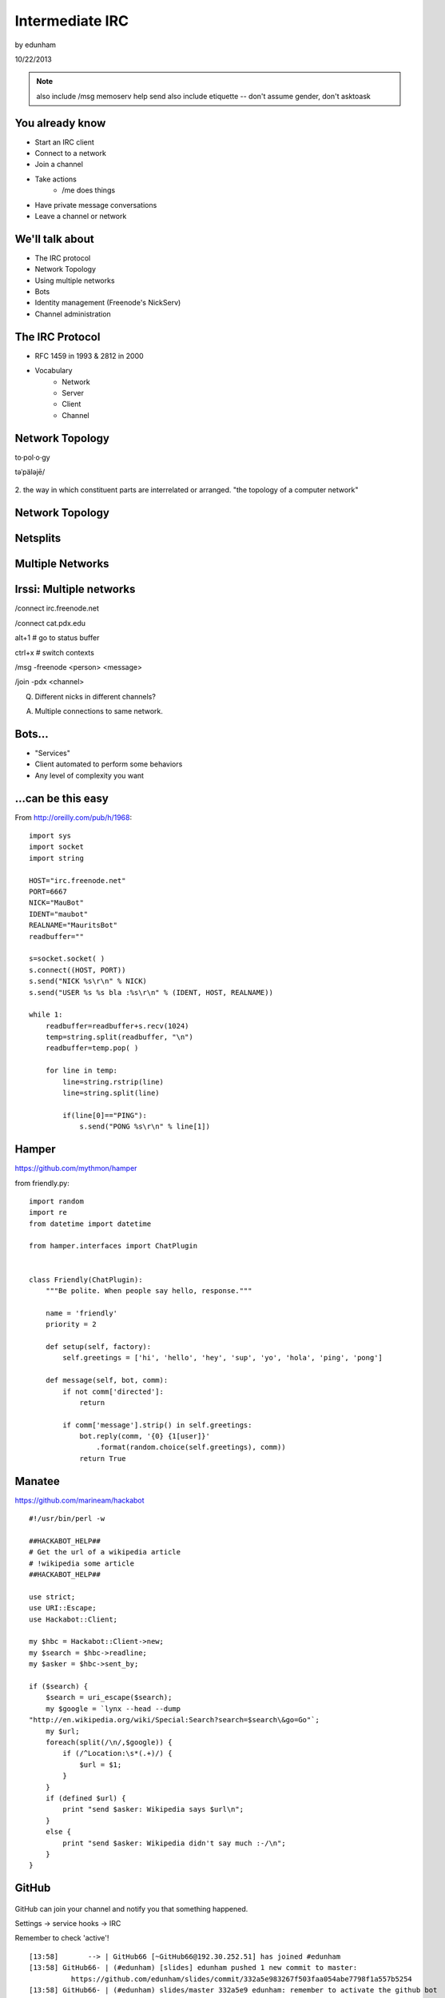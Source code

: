================
Intermediate IRC
================
by edunham

10/22/2013

.. note:: also include /msg memoserv help send
         also include etiquette -- don't assume gender, don't asktoask

You already know
================

* Start an IRC client
* Connect to a network
* Join a channel
* Take actions
    * /me does things
* Have private message conversations
* Leave a channel or network

We'll talk about
================

* The IRC protocol
* Network Topology
* Using multiple networks
* Bots
* Identity management (Freenode's NickServ)
* Channel administration

The IRC Protocol
================

* RFC 1459 in 1993 & 2812 in 2000
* Vocabulary
    * Network
    * Server
    * Client
    * Channel

Network Topology
================

to·pol·o·gy

təˈpäləjē/

.. figure:: /_static/irc/topo_map.jpg
    :scale: 50%
    :align: center

2. the way in which constituent parts are interrelated or arranged.
"the topology of a computer network"

Network Topology
================

.. figure:: /_static/irc/example_network.gif
    :class: fill
    :scale: 75%

Netsplits
=========

.. figure:: /_static/irc/example_netsplit.gif
    :class: fill
    :scale: 75%

Multiple Networks
=================

.. figure:: /_static/irc/multiple_networks.gif
    :scale: 70%

Irssi: Multiple networks
========================

/connect irc.freenode.net

/connect cat.pdx.edu

alt+1 # go to status buffer

ctrl+x # switch contexts

/msg -freenode <person> <message>

/join -pdx <channel>

Q. Different nicks in different channels?

A. Multiple connections to same network.

Bots...
=======

* "Services"
* Client automated to perform some behaviors
* Any level of complexity you want

...can be this easy
===================

From http://oreilly.com/pub/h/1968::

 import sys
 import socket
 import string
 
 HOST="irc.freenode.net"
 PORT=6667
 NICK="MauBot"
 IDENT="maubot"
 REALNAME="MauritsBot"
 readbuffer=""
 
 s=socket.socket( )
 s.connect((HOST, PORT))
 s.send("NICK %s\r\n" % NICK)
 s.send("USER %s %s bla :%s\r\n" % (IDENT, HOST, REALNAME))
 
 while 1:
     readbuffer=readbuffer+s.recv(1024)
     temp=string.split(readbuffer, "\n")
     readbuffer=temp.pop( )
 
     for line in temp:
         line=string.rstrip(line)
         line=string.split(line)
 
         if(line[0]=="PING"):
             s.send("PONG %s\r\n" % line[1])

Hamper
======

https://github.com/mythmon/hamper

from friendly.py::

 import random
 import re
 from datetime import datetime
 
 from hamper.interfaces import ChatPlugin
 
 
 class Friendly(ChatPlugin):
     """Be polite. When people say hello, response."""
 
     name = 'friendly'
     priority = 2
 
     def setup(self, factory):
         self.greetings = ['hi', 'hello', 'hey', 'sup', 'yo', 'hola', 'ping', 'pong']
 
     def message(self, bot, comm):
         if not comm['directed']:
             return
 
         if comm['message'].strip() in self.greetings:
             bot.reply(comm, '{0} {1[user]}'
                 .format(random.choice(self.greetings), comm))
             return True

Manatee
=======

https://github.com/marineam/hackabot

::
 
 #!/usr/bin/perl -w
 
 ##HACKABOT_HELP##
 # Get the url of a wikipedia article
 # !wikipedia some article
 ##HACKABOT_HELP##
 
 use strict;
 use URI::Escape;
 use Hackabot::Client;
 
 my $hbc = Hackabot::Client->new;
 my $search = $hbc->readline;
 my $asker = $hbc->sent_by;
 
 if ($search) {
     $search = uri_escape($search);
     my $google = `lynx --head --dump
 "http://en.wikipedia.org/wiki/Special:Search?search=$search\&go=Go"`;
     my $url;
     foreach(split(/\n/,$google)) {
         if (/^Location:\s*(.+)/) {
             $url = $1;
         }
     }
     if (defined $url) {
         print "send $asker: Wikipedia says $url\n";
     }
     else {
         print "send $asker: Wikipedia didn't say much :-/\n";
     }
 }

GitHub
======

.. figure:: /_static/irc/github.jpg
   :align: center

GitHub can join your channel and notify you that something happened. 

Settings -> service hooks -> IRC

Remember to check 'active'!

::

 [13:58]       --> | GitHub66 [~GitHub66@192.30.252.51] has joined #edunham
 [13:58] GitHub66- | (#edunham) [slides] edunham pushed 1 new commit to master: 
           https://github.com/edunham/slides/commit/332a5e983267f503faa054abe7798f1a557b5254
 [13:58] GitHub66- | (#edunham) slides/master 332a5e9 edunham: remember to activate the github bot
 [13:58]       <-- | GitHub66 [~GitHub66@192.30.252.51] has left #edunham

Write your own!
===============

* Common first project for a new language
* Practice with databases, sockets/networking, UI, machine learning
* any API -> bot functionality
* Machine learning is easier than it looks
    * Markov chains
    * NLTK

Other Useful Bots
=================

* Bouncers
    * Remember, a bot is just an automated client

* NickServ

* ChanServ

Identity Management on Freenode
===============================

::

 12:39 -NickServ- ***** NickServ Help *****
 12:39 -NickServ- NickServ allows users to 'register' a nickname, and stop
 12:39 -NickServ- others from using that nick. NickServ allows the owner of a
 12:39 -NickServ- nickname to disconnect a user from the network that is using
 12:39 -NickServ- their nickname.
 12:39 -NickServ-  
 12:39 -NickServ- For more information on a command, type:
 12:39 -NickServ- /msg NickServ help <command>
 12:39 -NickServ- For a verbose listing of all commands, type:
 12:39 -NickServ- /msg NickServ help commands
 12:39 -NickServ-  
 12:39 -NickServ- The following commands are available:
 12:39 -NickServ- GHOST           Reclaims use of a nickname.
 12:39 -NickServ- IDENTIFY        Identifies to services for a nickname.
 12:39 -NickServ- INFO            Displays information on registrations.
 12:39 -NickServ- LISTCHANS       Lists channels that you have access to.
 12:39 -NickServ- REGISTER        Registers a nickname.
 12:39 -NickServ- RELEASE         Releases a services enforcer.
 12:39 -NickServ-  
 12:39 -NickServ- Other commands: ACC, ACCESS, CERT, DROP, HELP, LOGOUT, 
 12:39 -NickServ-                 REGAIN, SETPASS, STATUS, TAXONOMY, VERIFY
 12:39 -NickServ- ***** End of Help *****
 

/whois <person>

/mode <yourusername> +i 

* Prevents you from appearing in global WHO/WHOIS by normal users, and
  hides which channels you are on. 

Etiquette
=========

* Don't ask to ask
    * Lure help out of hiding with details of your problem
* Follow channel rules
    * /topic
* Use pastebins for code
* Some strangers don't like PMs
* Choose your nick carefully

Mistakes
========

* Sending PM to channel
    * Compose in server buffer (typically #1)
* Misspelling a nick
    * Use tab-complete
* Wrong window
    * Be attentive, or patient if you have lag
* Accidental kick/ban
    * Use +*
* Regrettable remarks
    * Public channels are often logged publiclyi
* Asking for too much information crashes client
    * Don't `/list` on freenode

Channel Management
==================
::
 
 12:44 -ChanServ- ***** ChanServ Help *****
 12:44 -ChanServ- ChanServ gives normal users the ability to maintain control
 12:44 -ChanServ- of a channel, without the need of a bot. Channel takeovers are
 12:44 -ChanServ- virtually impossible when a channel is registered with ChanServ.
 12:44 -ChanServ- Registration is a quick and painless process. Once registered,
 12:44 -ChanServ- the founder can maintain complete and total control over the channel.
 12:44 -ChanServ- Please note that channels will expire if there are no eligible channel successors.
 12:44 -ChanServ- Successors are primarily those who have the +R flag
 12:44 -ChanServ- set on their account in the channel, although other
 12:44 -ChanServ- people may be chosen depending on their access
 12:44 -ChanServ- level and activity.
 12:44 -ChanServ-  
 12:44 -ChanServ- For more information on a command, type:
 12:44 -ChanServ- /msg ChanServ help <command>
 12:44 -ChanServ- For a verbose listing of all commands, type:
 12:44 -ChanServ- /msg ChanServ help commands
 12:44 -ChanServ-  
 12:44 -ChanServ- The following commands are available:
 12:44 -ChanServ- FLAGS           Manipulates specific permissions on a channel.
 12:44 -ChanServ- INVITE          Invites you to a channel.
 12:44 -ChanServ- OP              Gives channel ops to a user.
 12:44 -ChanServ- RECOVER         Regain control of your channel.
 12:44 -ChanServ- SET             Sets various control flags.
 12:44 -ChanServ-  
 12:44 -ChanServ- Other commands: ACCESS, AKICK, CLEAR, COUNT, DEOP, DEVOICE, 
 12:44 -ChanServ-                 DROP, GETKEY, HELP, INFO, STATUS, SYNC, 
 12:44 -ChanServ-                 TAXONOMY, TEMPLATE, TOPIC, TOPICAPPEND, 
 12:44 -ChanServ-                 TOPICPREPEND, VOICE, WHY
 12:44 -ChanServ- ***** End of Help *****
 
* Joining creates a channel
* /topic & /topicappend

Flags 
=====
::
 
 12:46 -ChanServ- Syntax: FLAGS <#channel> [nickname|hostmask|group template]
 12:46 -ChanServ- Syntax: FLAGS <#channel> [nickname|hostmask|group flag_changes]
 12:46 -ChanServ-  
 12:46 -ChanServ- Permissions:
 12:46 -ChanServ-     +v - Enables use of the voice/devoice commands.
 12:46 -ChanServ-     +V - Enables automatic voice.
 12:46 -ChanServ-     +o - Enables use of the op/deop commands.
 12:46 -ChanServ-     +O - Enables automatic op.
 12:46 -ChanServ-     +s - Enables use of the set command.
 12:46 -ChanServ-     +i - Enables use of the invite and getkey commands.
 12:46 -ChanServ-     +r - Enables use of the unban command.
 12:46 -ChanServ-     +R - Enables use of the recover and clear commands.
 12:46 -ChanServ-     +f - Enables modification of channel access lists.
 12:46 -ChanServ-     +t - Enables use of the topic and topicappend commands.
 12:46 -ChanServ-     +A - Enables viewing of channel access lists.
 12:46 -ChanServ-     +S - Marks the user as a successor.
 12:46 -ChanServ-     +F - Grants full founder access.
 12:46 -ChanServ-     +b - Enables automatic kickban.
 12:46 -ChanServ-  
 12:46 -ChanServ- The special permission +* adds all permissions except +b, +S, and +F.
 12:46 -ChanServ- The special permission -* removes all permissions including +b and +F.
 12:46 -ChanServ-  
 12:46 -ChanServ- Examples:
 12:46 -ChanServ-     /msg ChanServ FLAGS #foo
 12:46 -ChanServ-     /msg ChanServ FLAGS #foo foo!*@bar.com VOP
 12:46 -ChanServ-     /msg ChanServ FLAGS #foo foo!*@bar.com -V+oO
 12:46 -ChanServ-     /msg ChanServ FLAGS #foo foo!*@bar.com -*
 12:46 -ChanServ-     /msg ChanServ FLAGS #foo foo +oOtsi
 12:46 -ChanServ-     /msg ChanServ FLAGS #foo TroubleUser!*@*.troubleisp.net +b
 12:46 -ChanServ-     /msg ChanServ FLAGS #foo !baz +*
 12:46 -ChanServ- ***** End of Help *****
 
Private Channels
================

::
 
 [11:06] - ChanServ-  ***** ChanServ Help *****
 [11:06] - ChanServ-  Help for SET:
 [11:06] - ChanServ-   
 [11:06] - ChanServ-  SET allows you to set various control flags
 [11:06] - ChanServ-  for channels that change the way certain
 [11:06] - ChanServ-  operations are performed on them.
 [11:06] - ChanServ-   
 [11:06] - ChanServ-  The following subcommands are available:
 [11:06] - ChanServ-  EMAIL     Sets the channel e-mail address.
 [11:06] - ChanServ-  ENTRYMSG  Sets the channel's entry message.
 [11:06] - ChanServ-  FOUNDER   Transfers foundership of a channel.
 [11:06] - ChanServ-  GUARD     Sets whether or not services will inhabit the channel.
 [11:06] - ChanServ-  KEEPTOPIC    Enables topic retention.
 [11:06] - ChanServ-  MLOCK     Sets channel mode lock.
 [11:06] - ChanServ-  NOSYNC    Disables automatic channel ACL syncing.
 [11:06] - ChanServ-  PRIVATE   Hides information about a channel.
 [11:06] - ChanServ-  PROPERTY  Manipulates channel metadata.
 [11:06] - ChanServ-  RESTRICTED   Restricts access to the channel to users on the access list. 
     (Other users are kickbanned.)
 [11:06] - ChanServ-  SECURE    Prevents unauthorized users from gaining operator status.
 [11:06] - ChanServ-  TOPICLOCK    Restricts who can change the topic.
 [11:06] - ChanServ-  URL    Sets the channel URL.
 [11:06] - ChanServ-  VERBOSE   Notifies channel about access list modifications.
 [11:06] - ChanServ-   
 [11:06] - ChanServ-  For more specific help use /msg ChanServ HELP SET command.
 [11:06] - ChanServ-  ***** End of Help *****

/msg chanserv list #channel


What next?
==========

* Go forth and participate!
* Set up a toy IRC server
* Write a bot 
